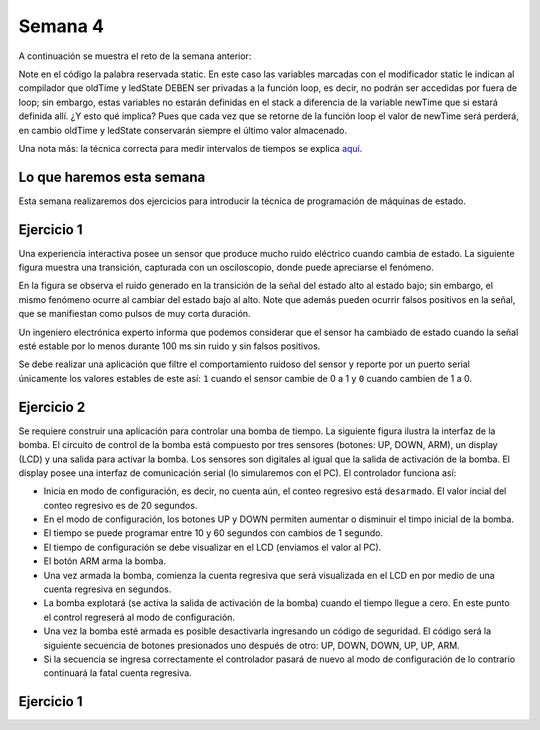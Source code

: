 Semana 4
===========
A continuación se muestra el reto de la semana anterior:

.. code-block:: c 
   :lineno-start: 1

    const unsigned long TIMEOUT = 1000;

    void setup() {
        Serial.begin(115200);
    }

    void loop() {
        static unsigned long oldTime = 0;
        static bool ledState = false;

    //  unsigned long initTime = micros();
    
        unsigned long newTime = millis();
        if (newTime - oldTime >= TIMEOUT) {
            oldTime = newTime;
            if(true == ledState)Serial.println("LED OFF");
            else Serial.println("LED ON");
            ledState = !ledState;
        //    Serial.print("Loop takes: ");
        //    Serial.print(micros() - initTime);
        //    Serial.println(" us");
        }
    }

Note en el código la palabra reservada static. En este caso las variables marcadas con el
modificador static le indican al compilador que oldTime y ledState DEBEN ser privadas a la
función loop, es decir, no podrán ser accedidas por fuera de loop; sin embargo, estas 
variables no estarán definidas en el stack a diferencia de la variable newTime que si estará
definida allí. ¿Y esto qué implica? Pues que cada vez que se retorne de la función loop 
el valor de newTime será perderá, en cambio oldTime y ledState conservarán siempre el 
último valor almacenado.

Una nota más: la técnica correcta para medir intervalos de tiempos se explica
`aquí <http://www.gammon.com.au/millis>`__.

Lo que haremos esta semana
---------------------------
Esta semana realizaremos dos ejercicios para introducir la técnica de programación de 
máquinas de estado.

Ejercicio 1
------------
Una experiencia interactiva posee un sensor que produce mucho ruido eléctrico cuando 
cambia de estado. La siguiente figura muestra una transición, capturada con un 
osciloscopio, donde puede apreciarse el fenómeno.

.. image:: ../_static/bounce.jpg

En la figura se observa el ruido generado en la transición de la señal del estado alto 
al estado bajo; sin embargo, el mismo fenómeno ocurre al cambiar del estado bajo al alto. 
Note que además pueden ocurrir falsos positivos en la señal, que se manifiestan 
como pulsos de muy corta duración.

Un ingeniero electrónica experto informa que podemos considerar que el sensor ha 
cambiado de estado cuando la señal esté estable por lo menos durante 100 ms sin ruido y 
sin falsos positivos.

Se debe realizar una aplicación que filtre el comportamiento ruidoso del sensor y 
reporte por un puerto serial únicamente los valores 
estables de este así: ``1`` cuando el sensor cambie de 0 a 1 y ``0`` cuando cambien de 
1 a 0.

Ejercicio 2
------------
Se requiere construir una aplicación para controlar una bomba de tiempo. La siguiente 
figura ilustra la interfaz de la bomba. El circuito de control de la bomba está compuesto 
por tres sensores (botones: UP, DOWN, ARM), un display (LCD) y una salida para 
activar la bomba. Los sensores son digitales al igual que la salida de activación de la 
bomba. El display posee una interfaz de comunicación serial (lo simularemos con el PC). 
El controlador funciona así: 

.. image:: ../_static/bomb.png

* Inicia en modo de configuración, es decir, no cuenta aún, el conteo regresivo 
  está ``desarmado``. El valor incial del conteo regresivo es de 20 segundos.
* En el modo de configuración, los botones UP y DOWN permiten aumentar o disminuir el 
  timpo inicial de la bomba.
* El tiempo se puede programar entre 10 y 60 segundos con cambios de 1 segundo. 
* El tiempo de configuración se debe visualizar en el LCD (enviamos el 
  valor al PC).
* El botón ARM arma la bomba.
* Una vez armada la bomba, comienza la cuenta regresiva que será visualizada en el LCD en
  por medio de una cuenta regresiva en segundos.
* La bomba explotará (se activa la salida de activación de la bomba) cuando el tiempo 
  llegue a cero. En este punto el control regreserá al modo de configuración.
* Una vez la bomba esté armada es posible desactivarla ingresando un código de seguridad. 
  El código será la siguiente secuencia de botones presionados uno después de otro: 
  UP, DOWN, DOWN, UP, UP, ARM.
* Si la secuencia se ingresa correctamente el controlador pasará de nuevo al modo de 
  configuración de lo contrario continuará la fatal cuenta regresiva.


Ejercicio 1
------------
.. code-block:: c 
   :lineno-start: 1

    #define INPUTPIN 23
    #define TIMEOUT 100
    #define WAIT_SENSOR_CHANGES 0
    #define WAIT_TIMEOUT 1

    uint8_t stateVar = WAIT_SENSOR_CHANGES;
    uint8_t pinStableValue;
    uint32_t oldTime;

    void setup() {
        Serial.begin(115200);
        pinMode(INPUTPIN, INPUT_PULLUP);
        pinStableValue = digitalRead(INPUTPIN);
    }

    void Task() {
    uint8_t pin;
    
        switch (stateVar) {
            case WAIT_SENSOR_CHANGES:
            pin = digitalRead(INPUTPIN);
            if (pin != pinStableValue) {
                stateVar = WAIT_TIMEOUT;
                oldTime = millis();
            }
            break;
            case WAIT_TIMEOUT:

                pin = digitalRead(INPUTPIN);
                if(pin == pinStableValue){
                stateVar = WAIT_SENSOR_CHANGES;
                }
                
                uint32_t newTime = millis();
                if( (newTime - oldTime) >= TIMEOUT ){
                pinStableValue = pin;
                Serial.println("Timout");
                stateVar = WAIT_SENSOR_CHANGES;
                }
            break;
        }
    }

    void loop() {
        Task();
    }
